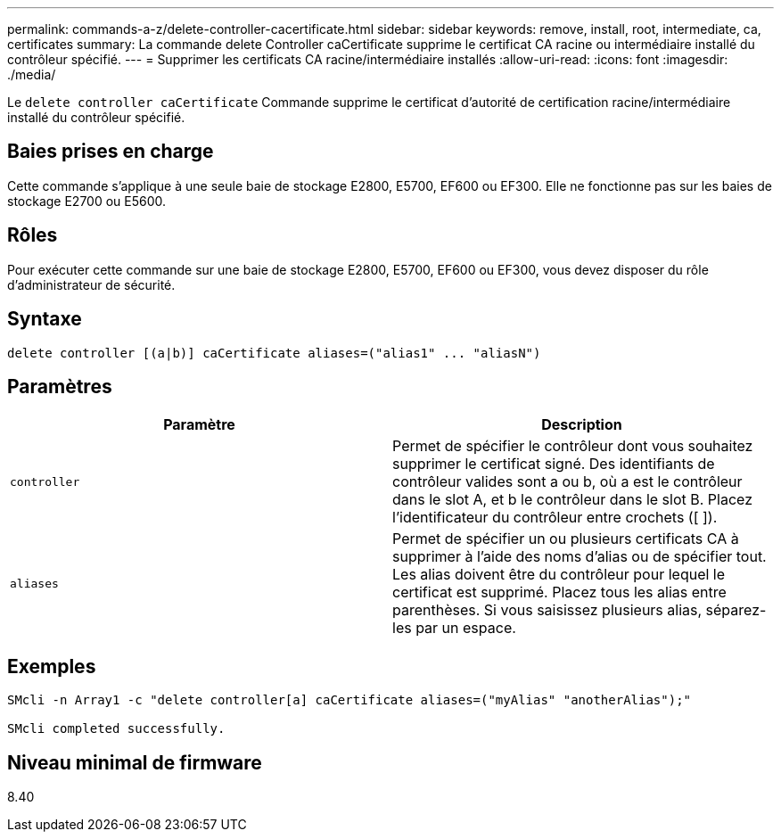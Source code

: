 ---
permalink: commands-a-z/delete-controller-cacertificate.html 
sidebar: sidebar 
keywords: remove, install, root, intermediate, ca, certificates 
summary: La commande delete Controller caCertificate supprime le certificat CA racine ou intermédiaire installé du contrôleur spécifié. 
---
= Supprimer les certificats CA racine/intermédiaire installés
:allow-uri-read: 
:icons: font
:imagesdir: ./media/


[role="lead"]
Le `delete controller caCertificate` Commande supprime le certificat d'autorité de certification racine/intermédiaire installé du contrôleur spécifié.



== Baies prises en charge

Cette commande s'applique à une seule baie de stockage E2800, E5700, EF600 ou EF300. Elle ne fonctionne pas sur les baies de stockage E2700 ou E5600.



== Rôles

Pour exécuter cette commande sur une baie de stockage E2800, E5700, EF600 ou EF300, vous devez disposer du rôle d'administrateur de sécurité.



== Syntaxe

[listing]
----

delete controller [(a|b)] caCertificate aliases=("alias1" ... "aliasN")
----


== Paramètres

|===
| Paramètre | Description 


 a| 
`controller`
 a| 
Permet de spécifier le contrôleur dont vous souhaitez supprimer le certificat signé. Des identifiants de contrôleur valides sont a ou b, où a est le contrôleur dans le slot A, et b le contrôleur dans le slot B. Placez l'identificateur du contrôleur entre crochets ([ ]).



 a| 
`aliases`
 a| 
Permet de spécifier un ou plusieurs certificats CA à supprimer à l'aide des noms d'alias ou de spécifier tout. Les alias doivent être du contrôleur pour lequel le certificat est supprimé. Placez tous les alias entre parenthèses. Si vous saisissez plusieurs alias, séparez-les par un espace.

|===


== Exemples

[listing]
----

SMcli -n Array1 -c "delete controller[a] caCertificate aliases=("myAlias" "anotherAlias");"

SMcli completed successfully.
----


== Niveau minimal de firmware

8.40

